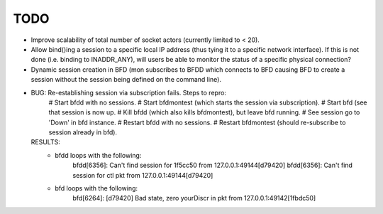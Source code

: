 ======
 TODO
======

* Improve scalability of total number of socket actors (currently
  limited to < 20).
* Allow bind()ing a session to a specific local IP address (thus tying
  it to a specific network interface). If this is not done
  (i.e. binding to INADDR_ANY), will users be able to monitor the
  status of a specific physical connection?
* Dynamic session creation in BFD (mon subscribes to BFDD which
  connects to BFD causing BFD to create a session without the session
  being defined on the command line).

* BUG: Re-establishing session via subscription fails. Steps to repro:
    # Start bfdd with no sessions.
    # Start bfdmontest (which starts the session via subscription).
    # Start bfd (see that session is now up.
    # Kill bfdd (which also kills bfdmontest), but leave bfd running.
    # See session go to 'Down' in bfd instance.
    # Restart bfdd with no sessions.
    # Restart bfdmontest (should re-subscribe to session already in bfd).
  RESULTS:
    - bfdd loops with the following:
        bfdd[6356]: Can't find session for 1f5cc50 from 127.0.0.1:49144[d79420]
        bfdd[6356]: Can't find session for ctl pkt from 127.0.0.1:49144[d79420]
    - bfd loops with the following:
        bfd[6264]: [d79420] Bad state, zero yourDiscr in pkt from 127.0.0.1:49142[1fbdc50]
